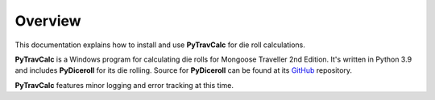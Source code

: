 **Overview**
============

This documentation explains how to install and use **PyTravCalc** for die roll calculations.

**PyTravCalc** is a Windows program for calculating die rolls for Mongoose Traveller
2nd Edition. It's written in Python 3.9 and includes **PyDiceroll** for
its die rolling. Source for **PyDiceroll** can be found at
its `GitHub
<https://github.com/ShawnDriscoll/pydiceroll/>`__ repository.

**PyTravCalc** features minor logging and error tracking at this time.
